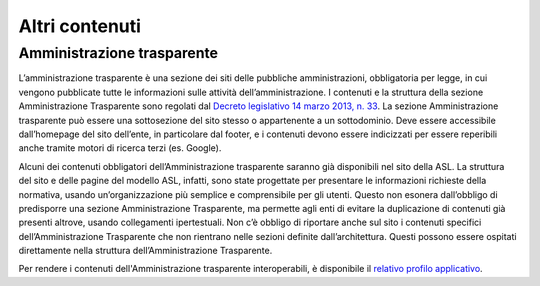 Altri contenuti
===================

Amministrazione trasparente
------------------------------
L’amministrazione trasparente è una sezione dei siti delle pubbliche amministrazioni, obbligatoria per legge, in cui vengono pubblicate tutte le informazioni sulle attività dell’amministrazione. I contenuti e la struttura della sezione Amministrazione Trasparente sono regolati dal `Decreto legislativo 14 marzo 2013, n. 33 <https://www.normattiva.it/uri-res/N2Ls?urn:nir:stato:decreto.legislativo:2013-03-14;33!vig=>`_. La sezione Amministrazione trasparente può essere una sottosezione del sito stesso o appartenente a un sottodominio. Deve essere accessibile dall’homepage del sito dell’ente, in particolare dal footer, e i contenuti devono essere indicizzati per essere reperibili anche tramite motori di ricerca terzi (es. Google).

Alcuni dei contenuti obbligatori dell’Amministrazione trasparente saranno già disponibili nel sito della ASL. La struttura del sito e delle pagine del modello ASL, infatti, sono state progettate per presentare le informazioni richieste della normativa, usando un’organizzazione più semplice e comprensibile per gli utenti. Questo non esonera dall’obbligo di predisporre una sezione Amministrazione Trasparente, ma permette agli enti di evitare la duplicazione di contenuti già presenti altrove, usando collegamenti ipertestuali. Non c’è obbligo di riportare anche sul sito i contenuti specifici dell’Amministrazione Trasparente che non rientrano nelle sezioni definite dall’architettura. Questi possono essere ospitati direttamente nella struttura dell’Amministrazione Trasparente.

Per rendere i contenuti dell'Amministrazione trasparente interoperabili, è disponibile il `relativo profilo applicativo <https://schema.gov.it/semantic-assets/details?uri=https%3A%2F%2Fw3id.org%2Fitalia%2Fonto%2FTransparency>`_.

